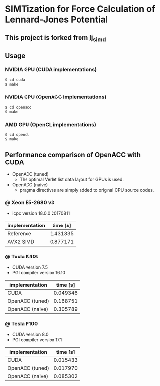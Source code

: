 * SIMTization for Force Calculation of Lennard-Jones Potential
** This project is forked from [[https://github.com/kaityo256/lj_simd][lj_simd]]

** Usage 
*** NVIDIA GPU (CUDA implementations)
#+BEGIN_SRC sh
$ cd cuda
$ make
#+END_SRC

*** NVIDIA GPU (OpenACC implementations)
#+BEGIN_SRC sh
$ cd openacc
$ make
#+END_SRC
    
*** AMD GPU (OpenCL implementations)
#+BEGIN_SRC sh
$ cd opencl
$ make
#+END_SRC

** Performance comparison of OpenACC with CUDA
- OpenACC (tuned)
  - The optimal Verlet list data layout for GPUs is used.
- OpenACC (naive)
  - pragma directives are simply added to original CPU source codes.

*** @ Xeon E5-2680 v3
- icpc version 18.0.0 20170811

| implementation  | time [s] |
|-----------------+----------|
| Reference       | 1.431335 |
| AVX2 SIMD       | 0.877171 |

*** @ Tesla K40t
- CUDA version 7.5
- PGI compiler version 16.10

| implementation  | time [s] |
|-----------------+----------|
| CUDA            | 0.049346 |
| OpenACC (tuned) | 0.168751 |
| OpenACC (naive) | 0.305789 |

*** @ Tesla P100
- CUDA version 8.0
- PGI compiler version 17.1

| implementation  | time [s] |
|-----------------+----------|
| CUDA            | 0.015433 |
| OpenACC (tuned) | 0.017970 |
| OpenACC (naive) | 0.085302 |
